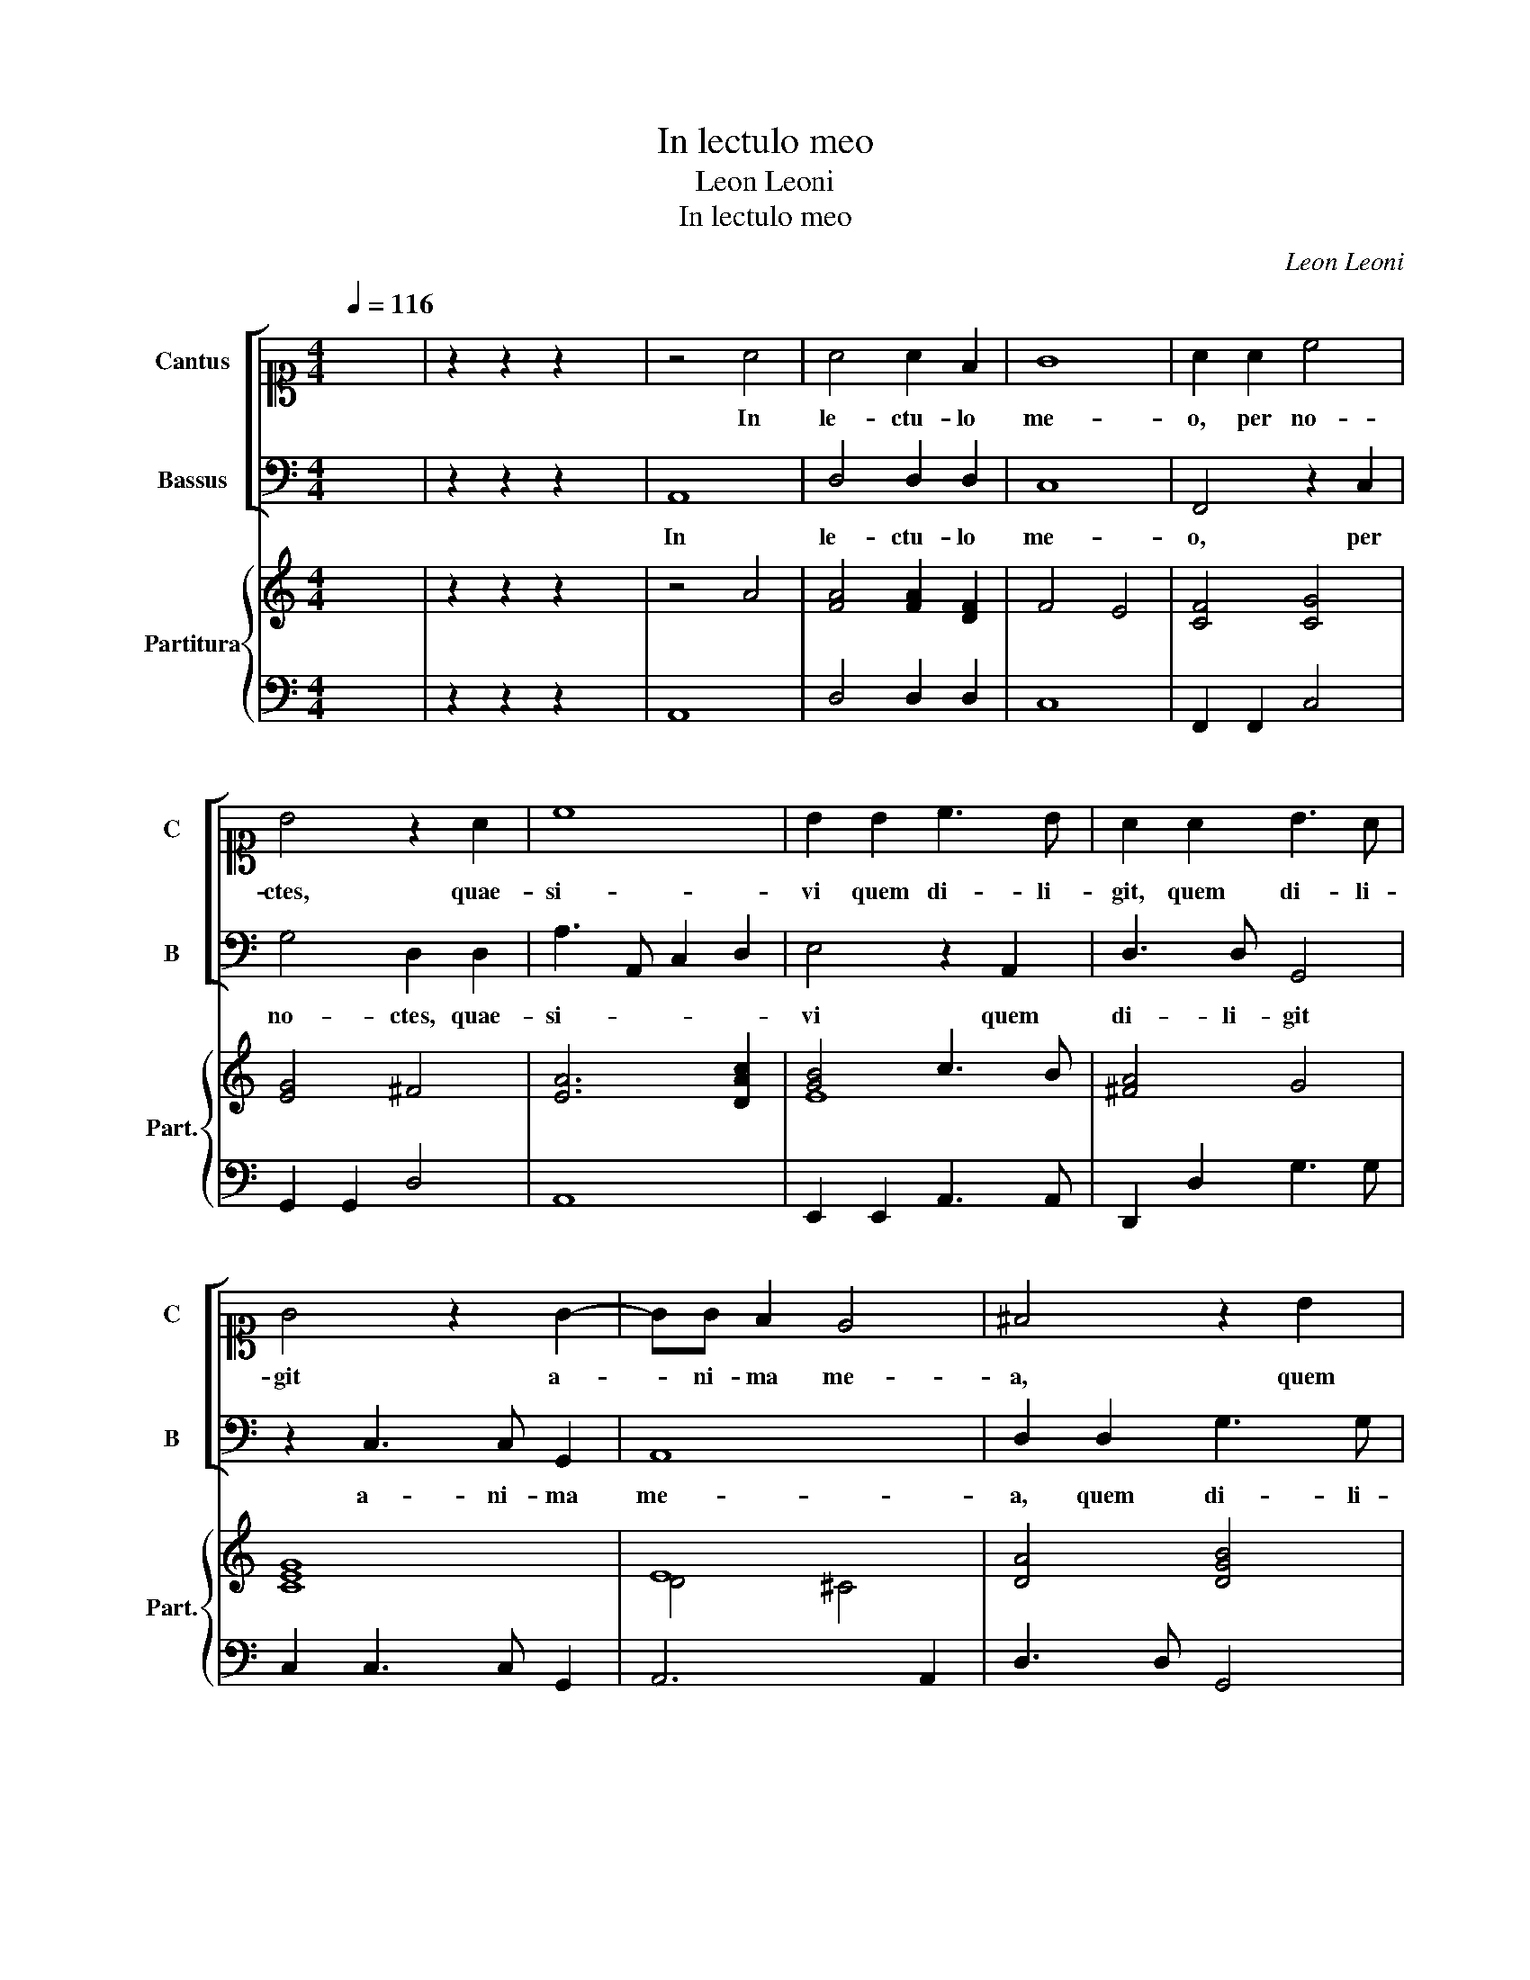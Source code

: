 X:1
T:In lectulo meo
T:Leon Leoni
T:In lectulo meo
C:Leon Leoni
%%score [ 1 2 ] { ( 3 5 ) | 4 }
L:1/8
Q:1/4=116
M:4/4
K:C
V:1 alto1 nm="Cantus" snm="C"
V:2 bass nm="Bassus" snm="B"
V:3 treble nm="Partitura" snm="Part."
V:5 treble 
V:4 bass 
V:1
 x8 | z2 z2 z2 x2 | z4 A4 | A4 A2 F2 | G8 | A2 A2 c4 | B4 z2 A2 | c8 | B2 B2 c3 B | A2 A2 B3 A | %10
w: ||In|le- ctu- lo|me-|o, per no-|ctes, quae-|si-|vi quem di- li-|git, quem di- li-|
 G4 z2 G2- | GG F2 E4 | ^F4 z2 B2 | c3 B A2 d2- | dd c2 B4 | ^c4 z2 A2 | B2 ^c2 d4 | A4 z2 G2 | %18
w: git a-|* ni- ma me-|a, quem|di- li- git a-|* ni- ma me-|a: Quae-|si- vi il-|lum, et|
 FGAB c4- | c2 A2 G3 A | BcdB c3 B/A/ | GE A4 ^G2 | A2 A2 c3 B/A/ | G2 A2 _BAGF | E2 D2 E4 | D8 | %26
w: non _ _ _ _|_ in- ve- *|||ni, et non _ _|_ in- ve- * * *||ni.|
[M:3/2][Q:1/4=174] F2 G2 A2 F2 E4 | D8 z4 | F2 G2 A2 F2 E4 | D8 z4 | z12 | A4 A4 A4 | %32
w: Sur- * * * *|gam,|Sur- * * * *|gam,||et cir- cu-|
 G2 F2 G2 E2 F2 G2 | A2 G2 A2 B2 c2 A2 | _B8 A4 | z12 | c4 c4 _B4 | A2 _B2 c2 B2 A2 F2 | G8 F4 | %39
w: i- * * * * *||* bo,||et cir- cu-|i- * * * * *|* bo|
 G2 F2 G2 A2 _B4 | A4 A8 | A12 | c2 d2 e2 c2 B4 | A8 z4 | c2 d2 e2 c2 B4 | A12 | z12 | e4 e4 e4 | %48
w: ci- * * * *|vi- ta-|tem,|Sur- * * * *|gam,|Sur- * * * *|gam,||et cir- cu-|
 d2 c2 d2 B2 c4 | B12 | z12 | c4 c4 c4 | B2 A2 B2 G2 A4 | G12 | c4 c4 _B4 | A6 A2 G4 | c4 B8 | %57
w: i- * * * *|bo,||et cir- cu-|i- * * * *|bo,|et cir- cu-|i- bo ci-|vi- ta-|
[M:4/4][Q:1/4=116] A8 | z2 A2 d4 | c2 A2 B2 c2 | d4 c4 | z2 F2 A4 | G2 E2 F2 G2 | ABcABABG | %64
w: tem:|Per vi-|cos et per pla-|te- as,|Per vi-|cos et per pla-|te- * * * * * * *|
 AB c4 B2 | c8 |[M:6/4] c2 c2 d2 e3 d c2 | d2 d2 ^c2 d2 d2 z2 | z12 | A2 A2 d2 c3 B A2 | %70
w: |as|Quae- ram quem di- li- git|a- ni- ma me- a,||Quae- ram quem di- li- git|
 c2 B2 B2 A2 A2 z2 | z12 | c2 c2 d2 e3 d c2 | d2 d2 ^c2 d2 d2 z2 | z6 A2 G2 E2 |[M:4/4] ^F8 | %76
w: a- ni- ma me- a,||Quae- ram quem di- li- git|a- ni- ma me- a,|a- ni- ma|me-|
 ^F4 z2 A2 | B2 ^c2 d4 | A4 z2 G2 | FGAB c4- | c2 A2 G3 A | BcdB c3 B/A/ | GE A4 ^G2 | A8 | %84
w: a: Quae-|si- vi il-|lum, et|non _ _ _ _|_ in- ve- *|||ni,|
 z2 c2 _BAGF | E2 D2 E4 | D2 A2 dcd_B | AGFE D2 E2 | F4 E4 | z2 G2 A2 B2 | c8 | !fermata!B8 |] %92
w: et non _ _ _|_ in- ve-|ni, et non _ _ _|_ _ _ _ _ in-|ve- ni,|et non in-|ve-|ni.|
V:2
 x8 | z2 z2 z2 x2 | A,,8 | D,4 D,2 D,2 | C,8 | F,,4 z2 C,2 | G,4 D,2 D,2 | A,3 A,, C,2 D,2 | %8
w: ||In|le- ctu- lo|me-|o, per|no- ctes, quae-|si- * * *|
 E,4 z2 A,,2 | D,3 D, G,,4 | z2 C,3 C, G,,2 | A,,8 | D,2 D,2 G,3 G, | C,2 F,3 F, D,2 | E,8 | A,,8 | %16
w: vi quem|di- li- git|a- ni- ma|me-|a, quem di- li-|git a- ni- ma|me-|a:|
 z4 D,4 | ^C,2 D,2 G,,4 | D,4 z4 | z2 F,2 C,D,E,F, | G,2 G,,2 A,,B,,C,D, | E,2 D,C, D,2 E,2 | %22
w: Quae-|si- vi il-|lum,|et non _ _ _|_ in- ve- * * *||
 A,,4 z2 F,2 | E,C,E,F, G,2 G,,2 | A,,8 | D,8 |[M:3/2] z12 | D,2 E,2 F,2 D,2 A,4 | D,8 z4 | %29
w: ni, et|non _ _ _ _ in-|ve-|ni.||Sur- * * * *|gam,|
 D,4 D,4 D,4 | C,2 B,,2 C,2 A,,2 _B,,4 | F,,12 | z12 | A,4 A,4 A,4 | G,2 F,2 G,2 E,2 F,4 | C,8 z4 | %36
w: et cir- cu-|i- * * * *|bo,||et cir- cu-|i- * * * *|bo,|
 z12 | F,4 F,4 F,4 | E,2 D,2 E,2 C,2 D,4 | C,8 G,4 | D,4 A,8 | D,12 | z12 | %43
w: |et cir- cu-|i- * * * *|bo ci-|vi- ta-|tem,||
 A,,2 B,,2 C,2 A,,2 E,4 | A,,8 z4 | A,4 A,4 A,4 | G,2 F,2 G,2 E,2 F,4 | C,12 | z12 | G,4 G,4 F,4 | %50
w: Sur- * * * *|gam,|et cir- cu-|i- * * * *|bo,||et cir- cu-|
 E,2 D,2 E,2 C,2 D,4 | C,12 | z12 | C,4 C,4 C,4 | A,,2 G,,2 A,,2 F,,2 G,,4 | F,,8 C,4 | A,,4 E,8 | %57
w: i- * * * *|bo,||et cir- cu-|i- * * * *|bo ci-|vi- ta-|
[M:4/4] A,,8 | z8 | z8 | z4 A,,4 | D,4 C,2 A,,2 | B,,2 C,2 D,4 | A,,4 z2 E,2 | F,2 F,2 G,4 | C,8 | %66
w: tem:|||Per|vi- cos et|per pla- te-|as, et|per pla- te-|as|
[M:6/4] z12 | z4 z2 D,2 D,2 A,2 | G,3 F, E,2 F,2 G,2 A,2 | D,2 D,2 z4 z4 | z4 z2 A,,2 A,,2 D,2 | %71
w: |Quae- ram quem|di- li- git a- ni- ma|me- a,|Quae- ram quem|
 C,3 B,, A,,2 C,2 D,2 E,2 | A,,2 A,,2 z2 z2 z4 | z4 z2 D,2 D,2 A,2 | G,3 F, E,2 F,2 G,2 A,2 | %75
w: di- li- git a- ni- ma|me- a,|Quae- ram quem|di- li- git a- ni- ma|
[M:4/4] D,8 | D,4 z4 | z4 D,4 | ^C,2 D,2 G,,4 | D,4 z4 | z2 F,2 C,D,E,F, | G,2 G,,2 A,,B,,C,D, | %82
w: me-|a:|Quae-|si- vi il-|lum,|et non _ _ _|_ in- ve- * * *|
 E,2 D,C, D,2 E,2 | A,,4 z2 F,2 | E,C,E,F, G,2 G,,2 | A,,8 | D,8 | z4 z2 A,2 | %88
w: |ni, et|non _ _ _ _ in-|ve-|ni,|et|
 D,E,F,G, A,3 G,/F,/ | E,D,C,B,, A,,2 E,2 | A,,8 | !fermata!E,8 |] %92
w: non _ _ _ _ _ _|_ _ _ _ _ in-|ve-|ni.|
V:3
 x8 | z2 z2 z2 x2 | z4 A4 | [FA]4 [FA]2 [DF]2 | F4 E4 | [CF]4 [CG]4 | [EG]4 ^F4 | [EA]6 [DAc]2 | %8
 [GB]4 c3 B | [^FA]4 G4 | [CEG]8 | E8 | [DA]4 [DGB]4 | [FA]6 G2 | A4 ^G4 | x8 | E4 ^F4 | A4 B4 | %18
 A8 | F4 E4 | G4 A4 | B4 B4 | c4 A4 | E4 D4 | E8 | ^F8 |[M:3/2] d4 d4 d4 | A8 z4 | d4 d4 d4 | A12 | %30
 G12 | [DFA]12 | c4 c4 _B4 | A8 z4 | d4 d4 d4 | [EG]12 | F8 [CE]4 | F12 | _B4 B4 A4 | G12 | %40
 A4 ^c8 | [^Fd]12 | E4 E4 ^G4 | A4 A4 A4 | E4 E4 ^G4 | [EAc]12 | B4 B4 A4 | [Gc]12 | B4 B4 c4 | %49
 [Bd]12 | G4 G4 G4 | A12 | d4 d4 d4 | e12 | A4 A4 c4 | c12 | A4 ^G8 |[M:4/4] A8 | z2 A2 [GB]4 | %59
 c4 [GB]2 [Gc]2 | A4 [Ac]4 | F4 [CF]4 | [DG]2 [EG]2 [FA]2 [EG]2 | F4 G2 [EG]2 | [DF]4 [DG]4 | C8 | %66
[M:6/4] G2 A2 A2 c3 d e2 | d2 _B2 A2 ^F2 F2 E2 | E3 F G2 B2 c2 d2 | A2 A2 B2 c3 d c2 | %70
 A2 d2 d2 ^c2 c2 A2 | e3 d c2 G2 A2 [^GB]2 | A2 A2 B2 G3 F E2 | G2 _B2 A2 [^FA]2 [FA]2 [Ec]2 | %74
 [Bd]3 [Ac] [^GB]2 A2 B2 ^c2 |[M:4/4] d8 | A4 z2 A2 | E2 E2 ^F4 | E2 ^F2 D4 | D4 FGAB | %80
 c2 F2 G3 F | E2 E2 E4 | c4 B4 | ^c4 z4 | c4 _B4 | A8 | ^F4 G4 | [FA]6 [CE]2 | F4 E4 | %89
 E4 [CFA]2 [B,EG]2 | [A-ce]8 | A2 ^G2 !fermata!G4 |] %92
V:4
 x8 | z2 z2 z2 x2 | A,,8 | D,4 D,2 D,2 | C,8 | F,,2 F,,2 C,4 | G,,2 G,,2 D,4 | A,,8 | %8
 E,,2 E,,2 A,,3 A,, | D,,2 D,2 G,3 G, | C,2 C,3 C, G,,2 | A,,6 A,,2 | D,3 D, G,,4 | %13
 C,2 F,3 F, D,2 | E,8 | A,,4 A,4 | ^G,2 A,2 D,4 | ^C,2 D,2 G,,4 | D,4 A,,4 | F,,G,,A,,B,, C,4 | %20
 G,,4 A,,B,,C,D, | E,2 D,C, D,2 E,2 | A,,6 F,,2 | C,4 G,,4 | A,,8 | D,8 | %26
[M:3/2] D,2 E,2 F,2 D,2 A,4 | D,8 A,,4 | D,2 E,2 F,2 D,2 A,4 | D,4 D,4 D,4 | %30
 C,2 B,,2 C,2 A,,2 _B,,4 | F,4 F,4 F,4 | E,2 D,2 E,2 C,2 D,4 | A,4 A,4 A,4 | G,2 F,2 G,2 E,2 F,4 | %35
 C,4 C,4 _B,,4 | A,,2 G,,2 A,,2 F,,2 G,,4 | F,,8 F,4 | E,2 D,2 E,2 C,2 D,4 | C,8 G,,4 | D,4 A,,8 | %41
 D,12 | A,,2 B,,2 C,2 A,,2 E,4 | A,,8 E,4 | A,,2 B,,2 C,2 A,,2 E,4 | A,4 A,4 A,4 | %46
 G,2 F,2 G,2 E,2 F,4 | C4 C4 C4 | B,2 A,2 B,2 G,2 A,4 | G,4 G,4 F,4 | E,2 D,2 E,2 C,2 D,4 | %51
 C,4 E,4 F,4 | G,2 F,2 G,2 E,2 F,4 | C,4 C,4 C,4 | A,,2 G,,2 A,,2 F,,2 G,,4 | F,,8 C,4 | A,,4 E,8 | %57
[M:4/4] A,,8 | D,8 | A,4 G,2 E,2 | F,2 G,2 A,4 | D,4 C,2 A,,2 | B,,2 C,2 D,4 | A,4 G,2 E,2 | %64
 F,2 F,2 G,4 | C,8 |[M:6/4] C2 A,2 D2 C3 B, A,2 | _B,2 G,2 A,2 D,2 D,2 A,2 | %68
 G,3 F, E,2 F,2 G,2 A,2 | D,2 F,2 G,2 A,3 G, F,2 | C,2 D,2 E,2 A,,2 A,,2 D,2 | %71
 C,3 B,, A,,2 C,2 D,2 E,2 | A,,2 A,2 G,2 C3 B, A,2 | _B,2 G,2 A,2 D,2 D,2 A,2 | %74
 G,3 F, E,2 F,2 G,2 A,2 |[M:4/4] D,8 | D,4 A,4 | ^G,2 A,2 D,4 | ^C,2 D,2 G,,4 | D,4 A,,4 | %80
 F,,G,,A,,B,, C,4 | G,,4 A,,B,,C,D, | E,2 D,C, D,2 E,2 | A,,6 F,,2 | C,4 G,,4 | A,,8 | D,4 D,4 | %87
 D,6 A,2 | D,4 A,4 | E,4 A,2 E,2 | A,,8 | !fermata!E,8 |] %92
V:5
 x8 | x8 | x8 | x8 | x8 | x8 | x8 | x8 | E8 | x8 | x8 | D4 ^C4 | x8 | x8 | E8 | [EA]8 | x8 | x8 | %18
 x8 | x8 | x8 | x8 | x8 | x8 | x8 | x8 |[M:3/2] x12 | x12 | x12 | x12 | x12 | x12 | x12 | x12 | %34
 x12 | x12 | x12 | x12 | x12 | x12 | x12 | x12 | x12 | x12 | x12 | x12 | x12 | x12 | x12 | x12 | %50
 x12 | x12 | x12 | x12 | x12 | x12 | x12 |[M:4/4] x8 | x8 | x8 | x8 | x8 | x8 | x8 | x8 | x8 | %66
[M:6/4] x12 | x12 | x12 | x12 | x12 | x12 | x12 | x12 | x12 |[M:4/4] x8 | x8 | x8 | x8 | x8 | x8 | %81
 x8 | x8 | x8 | G8 | [^CE]2 [B,D]2 [CE]4 | x8 | x8 | x8 | x8 | x8 | E8 |] %92

